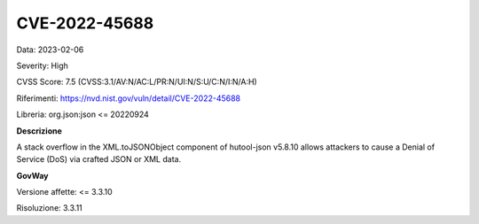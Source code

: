 .. _vulnerabilityManagement_securityAdvisory_2023_CVE-2022-45688:

CVE-2022-45688
~~~~~~~~~~~~~~~~~~~~~~~~~~~~~~~~~~~~~~~~~~~~~~~

Data: 2023-02-06

Severity: High

CVSS Score:  7.5 (CVSS:3.1/AV:N/AC:L/PR:N/UI:N/S:U/C:N/I:N/A:H)

Riferimenti: `https://nvd.nist.gov/vuln/detail/CVE-2022-45688 <https://nvd.nist.gov/vuln/detail/CVE-2022-45688>`_

Libreria: org.json:json <= 20220924

**Descrizione**

A stack overflow in the XML.toJSONObject component of hutool-json v5.8.10 allows attackers to cause a Denial of Service (DoS) via crafted JSON or XML data.


**GovWay**

Versione affette: <= 3.3.10

Risoluzione: 3.3.11



